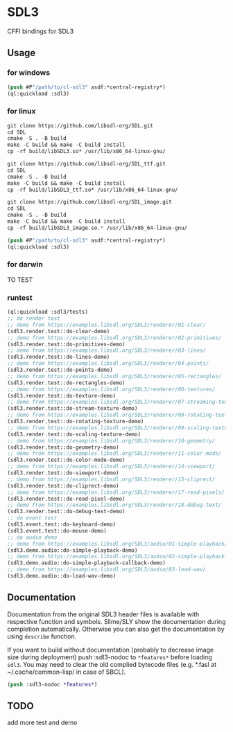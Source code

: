 * SDL3
CFFI bindings for SDL3

** Usage
*** for windows
#+BEGIN_SRC lisp
  (push #P"/path/to/cl-sdl3" asdf:*central-registry*)
  (ql:quickload :sdl3)
#+END_SRC

*** for linux
#+BEGIN_SRC lisp
  git clone https://github.com/libsdl-org/SDL.git
  cd SDL
  cmake -S . -B build
  make -C build && make -C build install
  cp -rf build/libSDL3.so* /usr/lib/x86_64-linux-gnu/

  git clone https://github.com/libsdl-org/SDL_ttf.git
  cd SDL
  cmake -S . -B build
  make -C build && make -C build install
  cp -rf build/libSDL3_ttf.so* /usr/lib/x86_64-linux-gnu/

  git clone https://github.com/libsdl-org/SDL_image.git
  cd SDL
  cmake -S . -B build
  make -C build && make -C build install
  cp -rf build/libSDL3_image.so.* /usr/lib/x86_64-linux-gnu/
  
  (push #P"/path/to/cl-sdl3" asdf:*central-registry*)
  (ql:quickload :sdl3)
#+END_SRC

*** for darwin
TO TEST

*** runtest
#+BEGIN_SRC lisp
  (ql:quickload :sdl3/tests)
  ;; do render test
  ;; demo from https://examples.libsdl.org/SDL3/renderer/01-clear/
  (sdl3.render.test::do-clear-demo)
  ;; demo from https://examples.libsdl.org/SDL3/renderer/02-primitives/
  (sdl3.render.test::do-primitives-demo)
  ;; demo from https://examples.libsdl.org/SDL3/renderer/03-lines/
  (sdl3.render.test::do-lines-demo)
  ;; demo from https://examples.libsdl.org/SDL3/renderer/04-points/
  (sdl3.render.test::do-points-demo)
  ;; demo from https://examples.libsdl.org/SDL3/renderer/05-rectangles/
  (sdl3.render.test::do-rectangles-demo)
  ;; demo from https://examples.libsdl.org/SDL3/renderer/06-textures/
  (sdl3.render.test::do-texture-demo)
  ;; demo from https://examples.libsdl.org/SDL3/renderer/07-streaming-textures/
  (sdl3.render.test::do-stream-texture-demo)
  ;; demo from https://examples.libsdl.org/SDL3/renderer/08-rotating-textures/
  (sdl3.render.test::do-rotating-texture-demo)
  ;; demo from https://examples.libsdl.org/SDL3/renderer/09-scaling-textures/
  (sdl3.render.test::do-scaling-texture-demo)
  ;; demo from https://examples.libsdl.org/SDL3/renderer/10-geometry/
  (sdl3.render.test::do-geometry-demo)
  ;; demo from https://examples.libsdl.org/SDL3/renderer/11-color-mods/
  (sdl3.render.test::do-color-mode-demo)
  ;; demo from https://examples.libsdl.org/SDL3/renderer/14-viewport/
  (sdl3.render.test::do-viewport-demo)
  ;; demo from https://examples.libsdl.org/SDL3/renderer/15-cliprect/
  (sdl3.render.test::do-cliprect-demo)
  ;; demo from https://examples.libsdl.org/SDL3/renderer/17-read-pixels/
  (sdl3.render.test::do-read-pixel-demo)
  ;; demo from https://examples.libsdl.org/SDL3/renderer/18-debug-text/
  (sdl3.render.test::do-debug-text-demo)
  ;; do event test
  (sdl3.event.test::do-keyboard-demo)
  (sdl3.event.test::do-mouse-demo)
  ;; do audio demo
  ;; demo from https://examples.libsdl.org/SDL3/audio/01-simple-playback/
  (sdl3.demo.audio::do-simple-playback-demo)
  ;; demo from https://examples.libsdl.org/SDL3/audio/02-simple-playback-callback/
  (sdl3.demo.audio::do-simple-playback-callback-demo)
  ;; demo from https://examples.libsdl.org/SDL3/audio/03-load-wav/
  (sdl3.demo.audio::do-load-wav-demo)
  #+END_SRC

** Documentation

Documentation from the original SDL3 header files is available with respective function and symbols. Slime/SLY show the documentation during completion automatically. Otherwise you can also get the documentation by using =describe= function.

If you want to build without documentation (probably to decrease image size during deployment) push :sdl3-nodoc to =*features*= before loading =sdl3=. You may need to clear the old complied bytecode files (e.g. *.fasl at ~/.cache/common-lisp/ in case of SBCL).

#+begin_src lisp
(push :sdl3-nodoc *features*)
#+end_src

** TODO
add more test and demo
